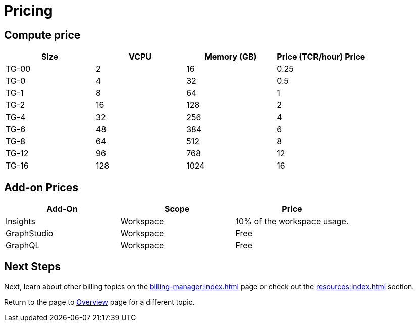 = Pricing

== Compute price

[cols="4", separator=¦ ]
|===
¦Size ¦VCPU ¦Memory (GB) ¦Price (TCR/hour) Price

¦ TG-00
¦ 2
¦ 16
¦ 0.25

¦ TG-0
¦ 4
¦ 32
¦ 0.5

¦ TG-1
¦ 8
¦ 64
¦ 1

¦ TG-2
¦ 16
¦ 128
¦ 2

¦ TG-4
¦ 32
¦ 256
¦ 4

¦ TG-6
¦ 48
¦ 384
¦ 6

¦ TG-8
¦ 64
¦ 512
¦ 8

¦ TG-12
¦ 96
¦ 768
¦ 12

¦ TG-16
¦ 128
¦ 1024
¦ 16

|===

== Add-on Prices

[cols="3", separator=¦ ]
|===
¦Add-On ¦Scope ¦Price

¦ Insights
¦ Workspace
¦ 10% of the workspace usage.

¦ GraphStudio
¦ Workspace
¦ Free

¦ GraphQL
¦ Workspace
¦ Free

|===

== Next Steps

Next, learn about other billing topics on the xref:billing-manager:index.adoc[] page or check out the xref:resources:index.adoc[] section.

Return to the  page to xref:cloudBeta:overview:index.adoc[Overview] page for a different topic.


